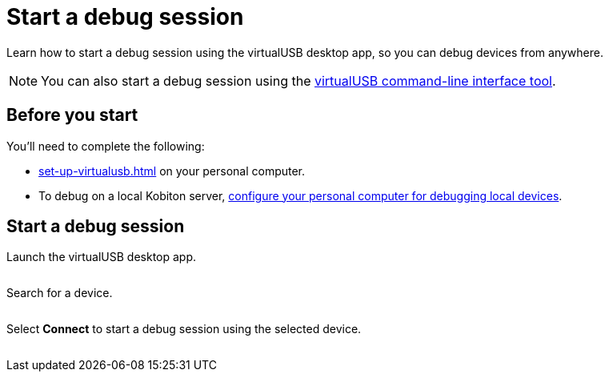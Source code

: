= Start a debug session
:navtitle: Start a debug session

Learn how to start a debug session using the virtualUSB desktop app, so you can debug devices from anywhere.

[NOTE]
You can also start a debug session using the xref:virtualusb-commands.adoc[virtualUSB command-line interface tool].

== Before you start

You'll need to complete the following:

* xref:set-up-virtualusb.adoc[] on your personal computer.
* To debug on a local Kobiton server, xref:debugging:local-devices/configure-personal-computer.adoc[configure your personal computer for debugging local devices].

== Start a debug session

Launch the virtualUSB desktop app.

image:$NEW-IMAGE$[width=, alt=""]

Search for a device.

image:$NEW-IMAGE$[width=, alt=""]

Select *Connect* to start a debug session using the selected device.

image:$NEW-IMAGE$[width=, alt=""]
